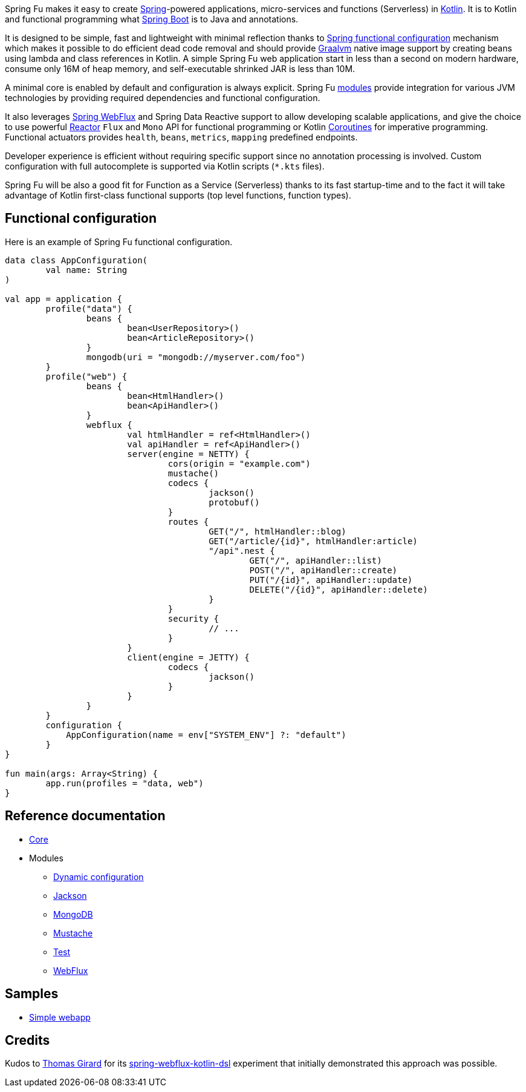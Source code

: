 Spring Fu makes it easy to create https://spring.io/projects/spring-framework[Spring]-powered applications, micro-services and functions (Serverless) in https://kotlinlang.org/[Kotlin]. It is to Kotlin and functional programming what http://projects.spring.io/spring-boot/[Spring Boot] is to Java and annotations.

It is designed to be simple, fast and lightweight with minimal reflection thanks to https://spring.io/blog/2017/08/01/spring-framework-5-kotlin-apis-the-functional-way[Spring functional configuration] mechanism which makes it possible to do efficient dead code removal and should provide https://github.com/oracle/graal[Graalvm] native image support by creating beans using lambda and class references in Kotlin. A simple Spring Fu web application start in less than a second on modern hardware, consume only 16M of heap memory, and self-executable shrinked JAR is less than 10M.

A minimal core is enabled by default and configuration is always explicit. Spring Fu https://github.com/sdeleuze/spring-fu/tree/master/modules[modules] provide integration for various JVM technologies by providing required dependencies and functional configuration.

It also leverages https://docs.spring.io/spring/docs/current/spring-framework-reference/web-reactive.html#spring-webflux[Spring WebFlux] and Spring Data Reactive support to allow developing scalable applications, and give the choice to use powerful https://projectreactor.io/[Reactor] `Flux` and `Mono` API for functional programming or Kotlin https://kotlinlang.org/docs/reference/coroutines.html[Coroutines] for imperative programming. Functional actuators provides `health`, `beans`, `metrics`, `mapping` predefined endpoints.

Developer experience is efficient without requiring specific support since no annotation processing is involved. Custom configuration with full autocomplete is supported via Kotlin scripts (`*.kts` files).

Spring Fu will be also a good fit for Function as a Service (Serverless) thanks to its fast startup-time and to the fact it will take advantage of Kotlin first-class functional supports (top level functions, function types).

== Functional configuration

Here is an example of Spring Fu functional configuration.

```kotlin
data class AppConfiguration(
	val name: String
)

val app = application {
	profile("data") {
		beans {
			bean<UserRepository>()
			bean<ArticleRepository>()
		}
		mongodb(uri = "mongodb://myserver.com/foo")
	}
	profile("web") {
		beans {
			bean<HtmlHandler>()
			bean<ApiHandler>()
		}
		webflux {
			val htmlHandler = ref<HtmlHandler>()
			val apiHandler = ref<ApiHandler>()
			server(engine = NETTY) {
				cors(origin = "example.com")
				mustache()
				codecs {
					jackson()
					protobuf()
				}
				routes {
					GET("/", htmlHandler::blog)
					GET("/article/{id}", htmlHandler:article)
					"/api".nest {
						GET("/", apiHandler::list)
						POST("/", apiHandler::create)
						PUT("/{id}", apiHandler::update)
						DELETE("/{id}", apiHandler::delete)
					}
				}
				security {
					// ...
				}
			}
			client(engine = JETTY) {
				codecs {
					jackson()
				}
			}
		}
	}
	configuration {
	    AppConfiguration(name = env["SYSTEM_ENV"] ?: "default")
	}
}

fun main(args: Array<String) {
	app.run(profiles = "data, web")
}
```

== Reference documentation

* https://github.com/sdeleuze/spring-fu/tree/master/core[Core]
* Modules
** https://github.com/sdeleuze/spring-fu/tree/master/modules/dynamic-configuration[Dynamic configuration]
** https://github.com/sdeleuze/spring-fu/tree/master/modules/jackson[Jackson]
** https://github.com/sdeleuze/spring-fu/tree/master/modules/mongodb[MongoDB]
** https://github.com/sdeleuze/spring-fu/tree/master/modules/mustache[Mustache]
** https://github.com/sdeleuze/spring-fu/tree/master/modules/test[Test]
** https://github.com/sdeleuze/spring-fu/tree/master/modules/webflux[WebFlux]

== Samples

* https://github.com/sdeleuze/spring-fu/tree/master/samples/simple-webapp[Simple webapp]

== Credits

Kudos to https://github.com/tgirard12[Thomas Girard] for its https://github.com/tgirard12/spring-webflux-kotlin-dsl[spring-webflux-kotlin-dsl] experiment that initially demonstrated this approach was possible.